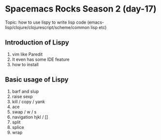 * Spacemacs Rocks Season 2 (day-17)
  Topic: how to use lispy to write lisp code (emacs-lisp/clojure/clojurescript/scheme/common lisp etc)

** Introduction of Lispy
1. vim like Paredit
2. It even has some IDE feature
3. how to install

** Basic usage of Lispy
1. barf and slup
2. raise sexp
3. kill / copy / yank
4. ace
5. swap / w / s
6. navigation hjkl / []
7. split
8. splice
9. wrap
   
